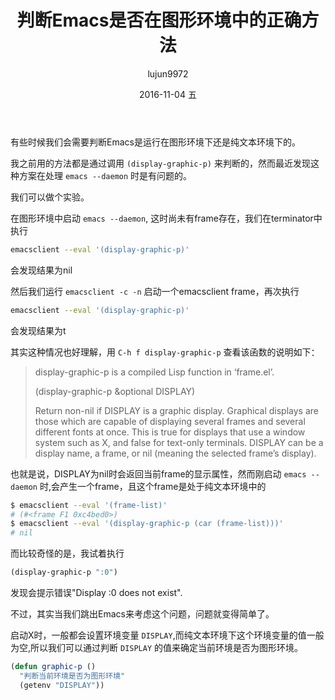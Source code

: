 #+TITLE:       判断Emacs是否在图形环境中的正确方法
#+AUTHOR:      lujun9972
#+EMAIL:       lujun9972@lujun9972-desktop
#+DATE:        2016-11-04 五

#+URI:         /Emacs之怒/%y/%m/%d/%t/ Or /Emacs之怒/%t/
#+TAGS:        emacs, elisp
#+DESCRIPTION: <Add description here>

#+LANGUAGE:    zh-CN
#+OPTIONS:     H:6 num:nil toc:t \n:nil ::t |:t ^:nil -:nil f:t *:t <:nil

有些时候我们会需要判断Emacs是运行在图形环境下还是纯文本环境下的。

我之前用的方法都是通过调用 =(display-graphic-p)= 来判断的，然而最近发现这种方案在处理 =emacs --daemon= 时是有问题的。

我们可以做个实验。

在图形环境中启动 =emacs --daemon=, 这时尚未有frame存在，我们在terminator中执行
#+BEGIN_SRC sh
  emacsclient --eval '(display-graphic-p)'
#+END_SRC
会发现结果为nil

然后我们运行 =emacsclient -c -n= 启动一个emacsclient frame，再次执行 
#+BEGIN_SRC sh
  emacsclient --eval '(display-graphic-p)'
#+END_SRC
会发现结果为t

其实这种情况也好理解，用 =C-h f display-graphic-p= 查看该函数的说明如下：
#+BEGIN_QUOTE
display-graphic-p is a compiled Lisp function in ‘frame.el’.

(display-graphic-p &optional DISPLAY)

Return non-nil if DISPLAY is a graphic display.
Graphical displays are those which are capable of displaying several
frames and several different fonts at once.  This is true for displays
that use a window system such as X, and false for text-only terminals.
DISPLAY can be a display name, a frame, or nil (meaning the selected
frame’s display).
#+END_QUOTE

也就是说，DISPLAY为nil时会返回当前frame的显示属性，然而刚启动 =emacs --daemon= 时,会产生一个frame，且这个frame是处于纯文本环境中的
#+BEGIN_SRC sh
  $ emacsclient --eval '(frame-list)'
  # (#<frame F1 0xc4bed0>)
  $ emacsclient --eval '(display-graphic-p (car (frame-list)))'
  # nil
#+END_SRC

而比较奇怪的是，我试着执行 
#+BEGIN_SRC emacs-lisp
  (display-graphic-p ":0")
#+END_SRC
发现会提示错误"Display :0 does not exist".

不过，其实当我们跳出Emacs来考虑这个问题，问题就变得简单了。

启动X时，一般都会设置环境变量 =DISPLAY=,而纯文本环境下这个环境变量的值一般为空,所以我们可以通过判断 =DISPLAY= 的值来确定当前环境是否为图形环境。
#+BEGIN_SRC emacs-lisp
  (defun graphic-p ()
    "判断当前环境是否为图形环境"
    (getenv "DISPLAY"))
#+END_SRC
